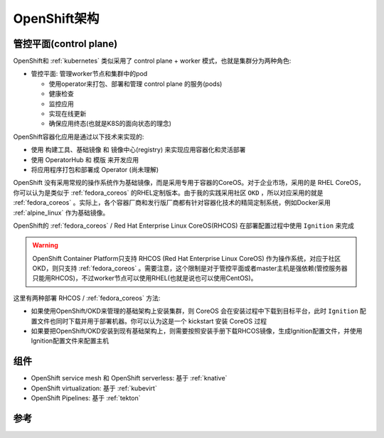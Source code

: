 .. _openshift_architecture:

==============================
OpenShift架构
==============================

管控平面(control plane)
=========================

OpenShift和 :ref:`kubernetes` 类似采用了 control plane + worker 模式，也就是集群分为两种角色:

- 管控平面: 管理worker节点和集群中的pod

  - 使用operator来打包、部署和管理 control plane 的服务(pods)
  - 健康检查
  - 监控应用
  - 实现在线更新
  - 确保应用终态(也就是K8S的面向状态的理念)

OpenShift容器化应用是通过以下技术来实现的:

- 使用 构建工具、基础镜像 和 镜像中心(registry) 来实现应用容器化和灵活部署
- 使用 OperatorHub 和 模版 来开发应用
- 将应用程序打包和部署成 Operator (尚未理解)

OpenShift 没有采用常规的操作系统作为基础镜像，而是采用专用于容器的CoreOS。对于企业市场，采用的是 RHEL CoreOS，你可以认为是类似于 :ref:`fedora_coreos` 的RHEL定制版本。由于我的实践采用社区 ``OKD`` ，所以对应采用的就是 :ref:`fedora_coreos` 。实际上，各个容器厂商和发行版厂商都有针对容器化技术的精简定制系统，例如Docker采用 :ref:`alpine_linux` 作为基础镜像。

OpenShift的 :ref:`fedora_coreos` / Red Hat Enterprise Linux CoreOS(RHCOS) 在部署配置过程中使用 ``Ignition`` 来完成

.. warning::

   OpenShift Container Platform只支持 RHCOS (Red Hat Enterprise Linux CoreOS) 作为操作系统，对应于社区OKD，则只支持 :ref:`fedora_coreos` 。需要注意，这个限制是对于管控平面或者master主机是强依赖(管控服务器只能用RHCOS)，不过worker节点可以使用RHEL(也就是说也可以使用CentOS)。

这里有两种部署 RHCOS / :ref:`fedora_coreos` 方法:

- 如果使用OpenShift/OKD来管理的基础架构上安装集群，则 CoreOS 会在安装过程中下载到目标平台，此时 ``Ignition`` 配置文件也同时下载并用于部署机器。你可以认为这是一个 kickstart 安装 CoreOS 过程
- 如果要把OpenShift/OKD安装到现有基础架构上，则需要按照安装手册下载RHCOS镜像，生成Ignition配置文件，并使用Ignition配置文件来配置主机




组件
======

- OpenShift service mesh 和 OpenShift serverless: 基于 :ref:`knative`
- OpenShift virtualization: 基于 :ref:`kubevirt`
- OpenShift Pipelines: 基于 :ref:`tekton`

参考
=======
